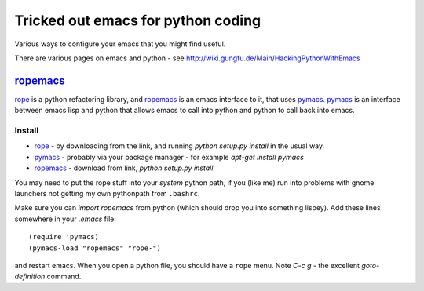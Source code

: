 .. _tricked_out_emacs:

======================================
Tricked out emacs for python coding
======================================

Various ways to configure your emacs that you might find useful.

There are various pages on emacs and python - see http://wiki.gungfu.de/Main/HackingPythonWithEmacs

ropemacs_
---------

rope_  is a python refactoring library, and ropemacs_ is an emacs
interface to it, that uses pymacs_.  pymacs_ is an interface between
emacs lisp and python that allows emacs to call into python and python
to call back into emacs.  

Install
````````
- rope_ - by downloading from the link, and running `python setup.py
  install` in the usual way.
- pymacs_ - probably via your package manager - for example `apt-get
  install pymacs`
- ropemacs_ - download from link, `python setup.py install`

You may need to put the rope stuff into your *system* python path, if
you (like me) run into problems with gnome launchers not getting my
own pythonpath from ``.bashrc``.

Make sure you can `import ropemacs` from python (which should drop you
into something lispey).  Add these lines somewhere in your `.emacs` file::

  (require 'pymacs)
  (pymacs-load "ropemacs" "rope-")

and restart emacs.  When you open a python file, you should have a
``rope`` menu. Note `C-c g` - the excellent `goto-definition` command.

.. _rope: http://rope.sourceforge.net/
.. _pymacs: http://pymacs.progiciels-bpi.ca/pymacs.html
.. _ropemacs: http://rope.sourceforge.net/ropemacs.html

